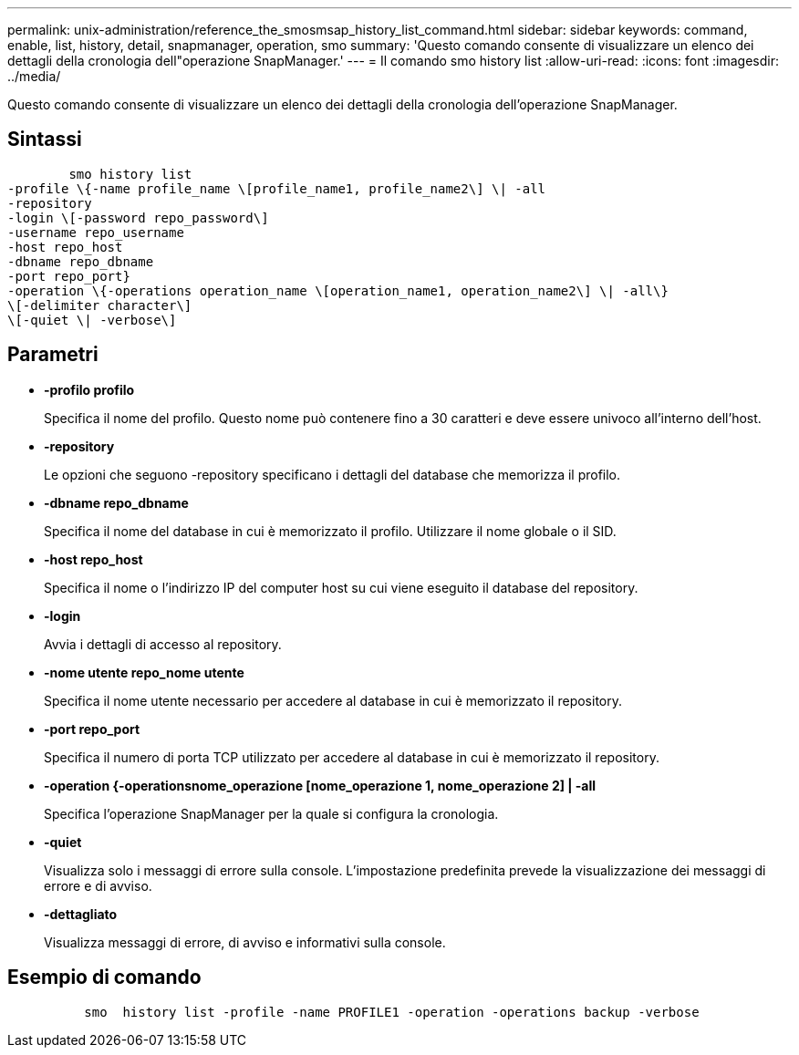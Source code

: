 ---
permalink: unix-administration/reference_the_smosmsap_history_list_command.html 
sidebar: sidebar 
keywords: command, enable, list, history, detail, snapmanager, operation, smo 
summary: 'Questo comando consente di visualizzare un elenco dei dettagli della cronologia dell"operazione SnapManager.' 
---
= Il comando smo history list
:allow-uri-read: 
:icons: font
:imagesdir: ../media/


[role="lead"]
Questo comando consente di visualizzare un elenco dei dettagli della cronologia dell'operazione SnapManager.



== Sintassi

[listing]
----

        smo history list
-profile \{-name profile_name \[profile_name1, profile_name2\] \| -all
-repository
-login \[-password repo_password\]
-username repo_username
-host repo_host
-dbname repo_dbname
-port repo_port}
-operation \{-operations operation_name \[operation_name1, operation_name2\] \| -all\}
\[-delimiter character\]
\[-quiet \| -verbose\]
----


== Parametri

* *-profilo profilo*
+
Specifica il nome del profilo. Questo nome può contenere fino a 30 caratteri e deve essere univoco all'interno dell'host.

* *-repository*
+
Le opzioni che seguono -repository specificano i dettagli del database che memorizza il profilo.

* *-dbname repo_dbname*
+
Specifica il nome del database in cui è memorizzato il profilo. Utilizzare il nome globale o il SID.

* *-host repo_host*
+
Specifica il nome o l'indirizzo IP del computer host su cui viene eseguito il database del repository.

* *-login*
+
Avvia i dettagli di accesso al repository.

* *-nome utente repo_nome utente*
+
Specifica il nome utente necessario per accedere al database in cui è memorizzato il repository.

* *-port repo_port*
+
Specifica il numero di porta TCP utilizzato per accedere al database in cui è memorizzato il repository.

* *-operation {-operationsnome_operazione [nome_operazione 1, nome_operazione 2] | -all*
+
Specifica l'operazione SnapManager per la quale si configura la cronologia.

* *-quiet*
+
Visualizza solo i messaggi di errore sulla console. L'impostazione predefinita prevede la visualizzazione dei messaggi di errore e di avviso.

* *-dettagliato*
+
Visualizza messaggi di errore, di avviso e informativi sulla console.





== Esempio di comando

[listing]
----

          smo  history list -profile -name PROFILE1 -operation -operations backup -verbose
----